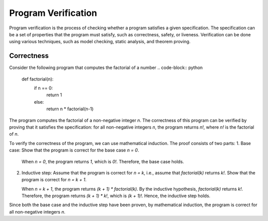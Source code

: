 Program Verification
=====================

Program verification is the process of checking whether a program satisfies a given specification. The specification can be a set of properties that the program must satisfy, such as correctness, safety, or liveness. Verification can be done using various techniques, such as model checking, static analysis, and theorem proving.


Correctness
-----------

Consider the following program that computes the factorial of a number
.. code-block:: python

    def factorial(n):
        if n == 0:
            return 1
        else:
            return n * factorial(n-1)

The program computes the factorial of a non-negative integer `n`. The correctness of this program can be verified by proving that it satisfies the specification: for all non-negative integers `n`, the program returns `n!`, where `n!` is the factorial of `n`.

To verify the correctness of the program, we can use mathematical induction. The proof consists of two parts:
1. Base case: Show that the program is correct for the base case `n = 0`.
   
   When `n = 0`, the program returns `1`, which is `0!`. Therefore, the base case holds.

2. Inductive step: Assume that the program is correct for `n = k`, i.e., assume that `factorial(k)` returns `k!`. Show that the program is correct for `n = k + 1`.

   When `n = k + 1`, the program returns `(k + 1) * factorial(k)`. By the inductive hypothesis, `factorial(k)` returns `k!`. Therefore, the program returns `(k + 1) * k!`, which is `(k + 1)!`. Hence, the inductive step holds.

Since both the base case and the inductive step have been proven, by mathematical induction, the program is correct for all non-negative integers `n`.